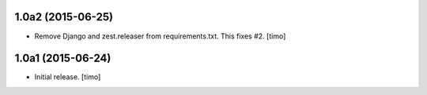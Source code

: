 
1.0a2 (2015-06-25)
------------------

- Remove Django and zest.releaser from requirements.txt. This fixes #2.
  [timo]


1.0a1 (2015-06-24)
------------------

- Initial release.
  [timo]
